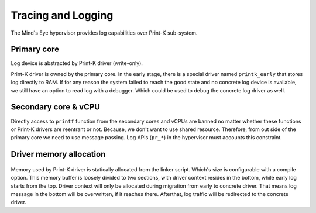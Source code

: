 Tracing and Logging
###################

The Mind's Eye hypervisor provides log capabilities over Print-K sub-system.

Primary core
************

Log device is abstracted by Print-K driver (write-only).

Print-K driver is owned by the primary core. In the early stage, there is a special
driver named ``printk_early`` that stores log directly to RAM. If for any reason the
system failed to reach the good state and no concrete log device is available, we still
have an option to read log with a debugger. Which could be used to debug the concrete
log driver as well.

.. figure:: images/trace_log_arch.png
   :align: center

Secondary core & vCPU
*********************

Directly access to ``printf`` function from the secondary cores and vCPUs are banned no
matter whether these functions or Print-K drivers are reentrant or not. Because, we don't
want to use shared resource. Therefore, from out side of the primary core we need to use
message passing. Log APIs (``pr_*``) in the hypervisor must accounts this constraint.

Driver memory allocation
************************

.. figure:: images/trace_log_mem.png
   :align: center

Memory used by Print-K driver is statically allocated from the linker script. Which's
size is configurable with a compile option. This memory buffer is loosely divided to two
sections, with driver context resides in the bottom, while early log starts from the top.
Driver context will only be allocated during migration from early to concrete driver.
That means log message in the bottom will be overwritten, if it reaches there. Afterthat,
log traffic will be redirected to the concrete driver.